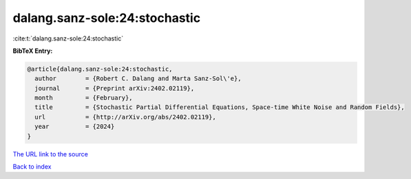 dalang.sanz-sole:24:stochastic
==============================

:cite:t:`dalang.sanz-sole:24:stochastic`

**BibTeX Entry:**

.. code-block:: bibtex

   @article{dalang.sanz-sole:24:stochastic,
     author        = {Robert C. Dalang and Marta Sanz-Sol\'e},
     journal       = {Preprint arXiv:2402.02119},
     month         = {February},
     title         = {Stochastic Partial Differential Equations, Space-time White Noise and Random Fields},
     url           = {http://arXiv.org/abs/2402.02119},
     year          = {2024}
   }
`The URL link to the source <http://arXiv.org/abs/2402.02119>`_


`Back to index <../By-Cite-Keys.html>`_
